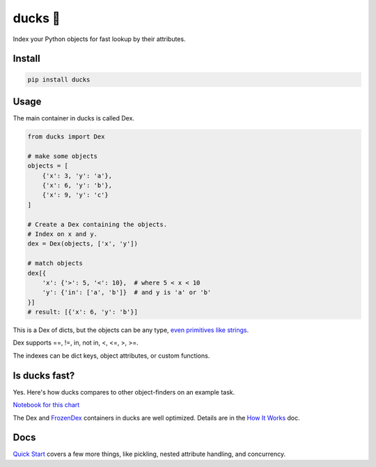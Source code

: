 =========
ducks  🦆
=========

Index your Python objects for fast lookup by their attributes.

.. image:: https://github.com/manimino/ducks/workflows/tests/badge.svg
    :target: https://github.com/manimino/ducks/actions
    :alt: tests Actions Status
.. image:: https://img.shields.io/static/v1?label=Coverage&message=100%&color=2ea44f
    :target: https://github.com/manimino/ducks/blob/main/test/cov.txt
    :alt: Coverage - 100%
.. image:: https://img.shields.io/static/v1?label=license&message=MIT&color=2ea44f
    :target: https://github.com/manimino/ducks/blob/main/LICENSE
    :alt: license - MIT
.. image:: https://img.shields.io/static/v1?label=python&message=3.7%2B&color=2ea44f
    :target: https://github.com/manimino/ducks/
    :alt: python - 3.7+

-------
Install
-------

.. code-block::

    pip install ducks

-----
Usage
-----

The main container in ducks is called Dex.

.. code-block::

    from ducks import Dex

    # make some objects
    objects = [
        {'x': 3, 'y': 'a'},
        {'x': 6, 'y': 'b'},
        {'x': 9, 'y': 'c'}
    ]

    # Create a Dex containing the objects.
    # Index on x and y.
    dex = Dex(objects, ['x', 'y'])

    # match objects
    dex[{
        'x': {'>': 5, '<': 10},  # where 5 < x < 10
        'y': {'in': ['a', 'b']}  # and y is 'a' or 'b'
    }]
    # result: [{'x': 6, 'y': 'b'}]

This is a Dex of dicts, but the objects can be any type, `even primitives like strings. <https://ducks.readthedocs.io/en/latest/quick_start.html#function-attributes>`_

Dex supports ==, !=, in, not in, <, <=, >, >=.

The indexes can be dict keys, object attributes, or custom functions.

--------------
Is ducks fast?
--------------

Yes. Here's how ducks compares to other object-finders on an example task.

.. image:: https://raw.githubusercontent.com/manimino/ducks/main/docs/img/perf_bench.png
    :width: 600

`Notebook for this chart <https://github.com/manimino/ducks/blob/main/examples/perf_demo.ipynb>`_

The Dex and `FrozenDex <https://ducks.readthedocs.io/en/latest/quick_start.html#frozendex>`_ containers in ducks
are well optimized. Details are in the `How It Works <https://ducks.readthedocs.io/en/latest/how_it_works.html>`_ doc.

----
Docs
----

`Quick Start <https://ducks.readthedocs.io/en/latest/quick_start.html>`_ covers a few more things, like
pickling, nested attribute handling, and concurrency.
